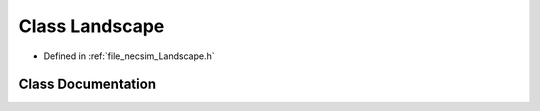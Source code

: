 .. _exhale_class_class_landscape:

Class Landscape
===============

- Defined in :ref:`file_necsim_Landscape.h`


Class Documentation
-------------------


.. doxygenclass:: Landscape
   :members:
   :protected-members:
   :undoc-members: